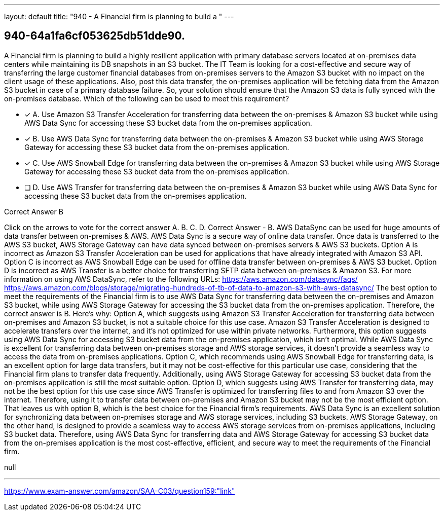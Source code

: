 ---
layout: default 
title: "940 - A Financial firm is planning to build a "
---


[.question]
== 940-64a1fa6cf053625db51dde90.


****

[.query]
--
A Financial firm is planning to build a highly resilient application with primary database servers located at on-premises data centers while maintaining its DB snapshots in an S3 bucket.
The IT Team is looking for a cost-effective and secure way of transferring the large customer financial databases from on-premises servers to the Amazon S3 bucket with no impact on the client usage of these applications.
Also, post this data transfer, the on-premises application will be fetching data from the Amazon S3 bucket in case of a primary database failure. So, your solution should ensure that the Amazon S3 data is fully synced with the on-premises database.
Which of the following can be used to meet this requirement?


--

[.list]
--
* [*] A. Use Amazon S3 Transfer Acceleration for transferring data between the on-premises & Amazon S3 bucket while using AWS Data Sync for accessing these S3 bucket data from the on-premises application.
* [*] B. Use AWS Data Sync for transferring data between the on-premises & Amazon S3 bucket while using AWS Storage Gateway for accessing these S3 bucket data from the on-premises application.
* [*] C. Use AWS Snowball Edge for transferring data between the on-premises & Amazon S3 bucket while using AWS Storage Gateway for accessing these S3 bucket data from the on-premises application.
* [ ] D. Use AWS Transfer for transferring data between the on-premises & Amazon S3 bucket while using AWS Data Sync for accessing these S3 bucket data from the on-premises application.

--
****

[.answer]
Correct Answer  B

[.explanation]
--
Click on the arrows to vote for the correct answer
A.
B.
C.
D.
Correct Answer - B.
AWS DataSync can be used for huge amounts of data transfer between on-premises &amp; AWS.
AWS Data Sync is a secure way of online data transfer.
Once data is transferred to the AWS S3 bucket, AWS Storage Gateway can have data synced between on-premises servers &amp; AWS S3 buckets.
Option A is incorrect as Amazon S3 Transfer Acceleration can be used for applications that have already integrated with Amazon S3 API.
Option C is incorrect as AWS Snowball Edge can be used for offline data transfer between on-premises &amp; AWS S3 bucket.
Option D is incorrect as AWS Transfer is a better choice for transferring SFTP data between on-premises &amp; Amazon S3.
For more information on using AWS DataSync, refer to the following URLs:
https://aws.amazon.com/datasync/faqs/ https://aws.amazon.com/blogs/storage/migrating-hundreds-of-tb-of-data-to-amazon-s3-with-aws-datasync/
The best option to meet the requirements of the Financial firm is to use AWS Data Sync for transferring data between the on-premises and Amazon S3 bucket, while using AWS Storage Gateway for accessing the S3 bucket data from the on-premises application. Therefore, the correct answer is B.
Here's why:
Option A, which suggests using Amazon S3 Transfer Acceleration for transferring data between on-premises and Amazon S3 bucket, is not a suitable choice for this use case. Amazon S3 Transfer Acceleration is designed to accelerate transfers over the internet, and it's not optimized for use within private networks. Furthermore, this option suggests using AWS Data Sync for accessing S3 bucket data from the on-premises application, which isn't optimal. While AWS Data Sync is excellent for transferring data between on-premises storage and AWS storage services, it doesn't provide a seamless way to access the data from on-premises applications.
Option C, which recommends using AWS Snowball Edge for transferring data, is an excellent option for large data transfers, but it may not be cost-effective for this particular use case, considering that the Financial firm plans to transfer data frequently. Additionally, using AWS Storage Gateway for accessing S3 bucket data from the on-premises application is still the most suitable option.
Option D, which suggests using AWS Transfer for transferring data, may not be the best option for this use case since AWS Transfer is optimized for transferring files to and from Amazon S3 over the internet. Therefore, using it to transfer data between on-premises and Amazon S3 bucket may not be the most efficient option.
That leaves us with option B, which is the best choice for the Financial firm's requirements. AWS Data Sync is an excellent solution for synchronizing data between on-premises storage and AWS storage services, including S3 buckets. AWS Storage Gateway, on the other hand, is designed to provide a seamless way to access AWS storage services from on-premises applications, including S3 bucket data. Therefore, using AWS Data Sync for transferring data and AWS Storage Gateway for accessing S3 bucket data from the on-premises application is the most cost-effective, efficient, and secure way to meet the requirements of the Financial firm.
--

[.ka]
null

'''



https://www.exam-answer.com/amazon/SAA-C03/question159:"link"


